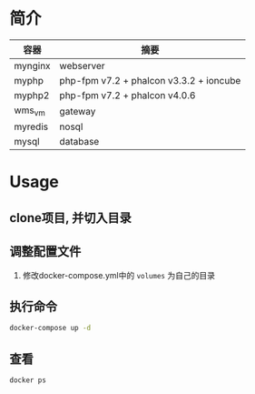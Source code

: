 * 简介
  | 容器    | 摘要                                    |
  |---------+-----------------------------------------|
  | mynginx | webserver                               |
  | myphp   | php-fpm v7.2 + phalcon v3.3.2 + ioncube |
  | myphp2  | php-fpm v7.2 + phalcon v4.0.6           |
  | wms_vm  | gateway                                 |
  | myredis | nosql                                   |
  | mysql   | database                                |

* Usage
** clone项目, 并切入目录

** 调整配置文件
   1. 修改docker-compose.yml中的 ~volumes~ 为自己的目录

** 执行命令
   #+begin_src bash
   docker-compose up -d
   #+end_src
   
** 查看
   #+begin_src bash
   docker ps
   #+end_src